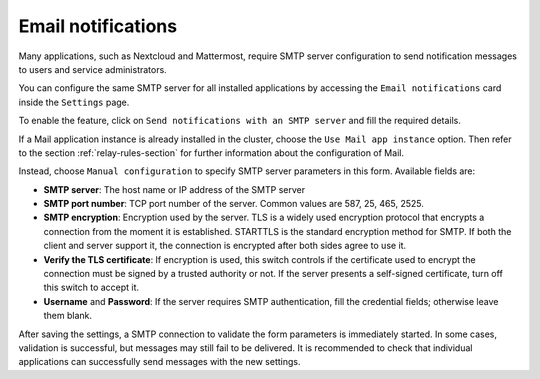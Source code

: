 .. _smarthost-section:

.. _email-notifications:

===================
Email notifications
===================

Many applications, such as Nextcloud and Mattermost, require SMTP server
configuration to send notification messages to users and service
administrators.

You can configure the same SMTP server for all installed applications by
accessing the ``Email notifications`` card inside the ``Settings`` page.

To enable the feature, click on ``Send notifications with an SMTP
server`` and fill the required details.

If a Mail application instance is already installed in the cluster, choose
the ``Use Mail app instance`` option. Then refer to the section
:ref:`relay-rules-section` for further information about the configuration
of Mail.

Instead, choose ``Manual configuration`` to specify SMTP server parameters
in this form. Available fields are:

- **SMTP server**: The host name or IP address of the SMTP server

- **SMTP port number**: TCP port number of the server. Common values are
  587, 25, 465, 2525.

- **SMTP encryption**: Encryption used by the server. TLS is a widely used
  encryption protocol that encrypts a connection from the moment it is
  established. STARTTLS is the standard encryption method for SMTP. If
  both the client and server support it, the connection is encrypted after
  both sides agree to use it.

- **Verify the TLS certificate**: If encryption is used, this switch
  controls if the certificate used to encrypt the connection must be
  signed by a trusted authority or not. If the server presents a
  self-signed certificate, turn off this switch to accept it.

- **Username** and **Password**: If the server requires SMTP
  authentication, fill the credential fields; otherwise leave them blank.

After saving the settings, a SMTP connection to validate the form
parameters is immediately started. In some cases, validation is
successful, but messages may still fail to be delivered. It is recommended
to check that individual applications can successfully send messages with
the new settings.

